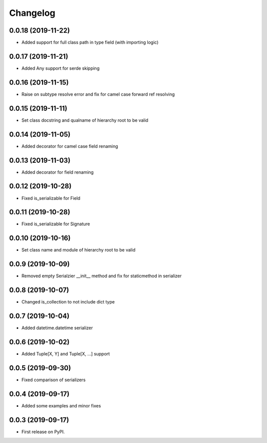Changelog
=========

0.0.18 (2019-11-22)
-------------------------

* Added support for full class path in type field (with importing logic)

0.0.17 (2019-11-21)
-------------------------

* Added Any support for serde skipping

0.0.16 (2019-11-15)
-------------------------

* Raise on subtype resolve error and fix for camel case forward ref resolving

0.0.15 (2019-11-11)
-------------------------

* Set class docstring and qualname of hierarchy root to be valid

0.0.14 (2019-11-05)
-------------------------

* Added decorator for camel case field renaming

0.0.13 (2019-11-03)
-------------------------

* Added decorator for field renaming

0.0.12 (2019-10-28)
-------------------------

* Fixed is_serializable for Field

0.0.11 (2019-10-28)
-------------------------

* Fixed is_serializable for Signature

0.0.10 (2019-10-16)
-------------------------

* Set class name and module of hierarchy root to be valid

0.0.9 (2019-10-09)
-------------------------

* Removed empty Serialzier __init__ method and fix for staticmethod in serializer

0.0.8 (2019-10-07)
-------------------------

* Changed is_collection to not include dict type

0.0.7 (2019-10-04)
--------------------------

* Added datetime.datetime serializer

0.0.6 (2019-10-02)
--------------------------

* Added Tuple[X, Y] and Tuple[X, ...] support

0.0.5 (2019-09-30)
--------------------------

* Fixed comparison of serializers

0.0.4 (2019-09-17)
--------------------------

* Added some examples and minor fixes

0.0.3 (2019-09-17)
--------------------------

* First release on PyPI.
